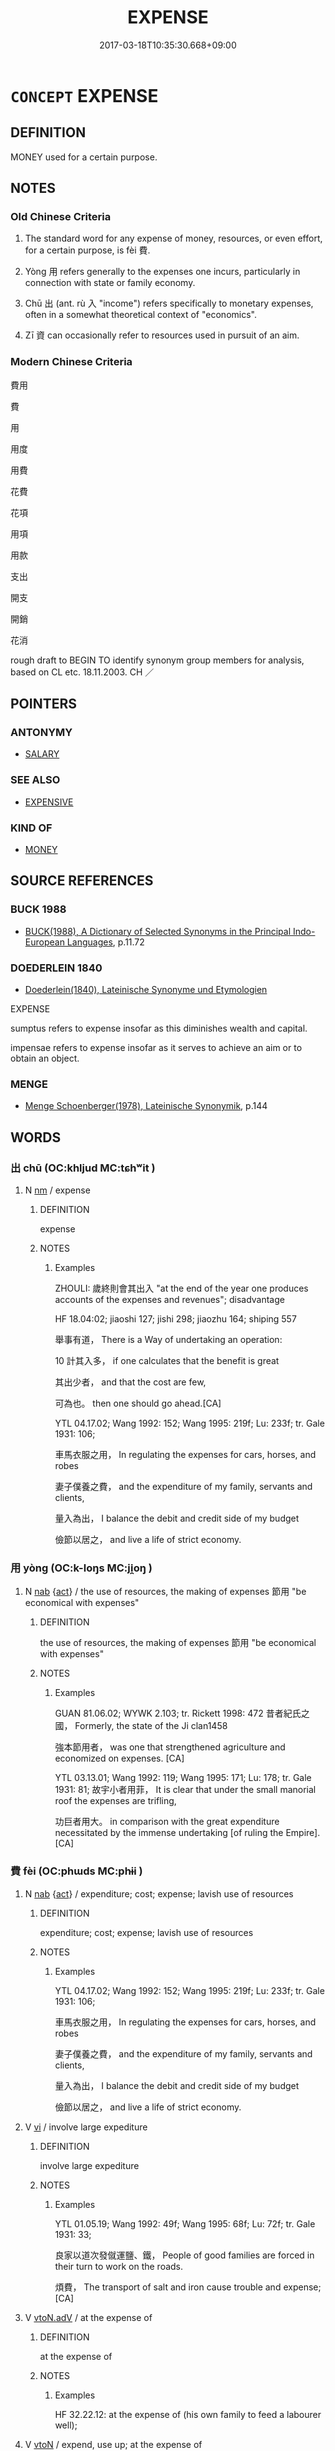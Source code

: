 # -*- mode: mandoku-tls-view -*-
#+TITLE: EXPENSE
#+DATE: 2017-03-18T10:35:30.668+09:00        
#+STARTUP: content
* =CONCEPT= EXPENSE
:PROPERTIES:
:CUSTOM_ID: uuid-5552df50-2a71-41a4-a567-79af5c252e65
:SYNONYM+:  COST
:SYNONYM+:  PRICE
:SYNONYM+:  CHARGE
:SYNONYM+:  OUTLAY
:SYNONYM+:  FEE
:SYNONYM+:  TARIFF
:SYNONYM+:  LEVY
:SYNONYM+:  PAYMENT
:TR_ZH: 費用
:TR_OCH: 費
:END:
** DEFINITION

MONEY used for a certain purpose.

** NOTES

*** Old Chinese Criteria
1. The standard word for any expense of money, resources, or even effort, for a certain purpose, is fèi 費.

2. Yòng 用 refers generally to the expenses one incurs, particularly in connection with state or family economy.

3. Chū 出 (ant. rù 入 "income") refers specifically to monetary expenses, often in a somewhat theoretical context of "economics".

4. Zī 資 can occasionally refer to resources used in pursuit of an aim.

*** Modern Chinese Criteria
費用

費

用

用度

用費

花費

花項

用項

用款

支出

開支

開銷

花消

rough draft to BEGIN TO identify synonym group members for analysis, based on CL etc. 18.11.2003. CH ／

** POINTERS
*** ANTONYMY
 - [[tls:concept:SALARY][SALARY]]

*** SEE ALSO
 - [[tls:concept:EXPENSIVE][EXPENSIVE]]

*** KIND OF
 - [[tls:concept:MONEY][MONEY]]

** SOURCE REFERENCES
*** BUCK 1988
 - [[cite:BUCK-1988][BUCK(1988), A Dictionary of Selected Synonyms in the Principal Indo-European Languages]], p.11.72

*** DOEDERLEIN 1840
 - [[cite:DOEDERLEIN-1840][Doederlein(1840), Lateinische Synonyme und Etymologien]]

EXPENSE

sumptus refers to expense insofar as this diminishes wealth and capital.

impensae refers to expense insofar as it serves to achieve an aim or to obtain an object.

*** MENGE
 - [[cite:MENGE][Menge Schoenberger(1978), Lateinische Synonymik]], p.144

** WORDS
   :PROPERTIES:
   :VISIBILITY: children
   :END:
*** 出 chū (OC:khljud MC:tɕhʷit )
:PROPERTIES:
:CUSTOM_ID: uuid-e5ef1099-3398-4dd4-8758-bf21b0b6686f
:Char+: 出(17,3/5) 
:GY_IDS+: uuid-f80ca1bf-4e49-46a8-8a84-15bc02805b0b
:PY+: chū     
:OC+: khljud     
:MC+: tɕhʷit     
:END: 
**** N [[tls:syn-func::#uuid-e917a78b-5500-4276-a5fe-156b8bdecb7b][nm]] / expense
:PROPERTIES:
:CUSTOM_ID: uuid-03f38018-255c-4f46-8bb9-567291ea1dc0
:WARRING-STATES-CURRENCY: 3
:END:
****** DEFINITION

expense

****** NOTES

******* Examples
ZHOULI: 歲終則會其出入 "at the end of the year one produces accounts of the expenses and revenues"; disadvantage



HF 18.04:02; jiaoshi 127; jishi 298; jiaozhu 164; shiping 557

 舉事有道， There is a Way of undertaking an operation:

10 計其入多， if one calculates that the benefit is great

 其出少者， and that the cost are few,

 可為也。 then one should go ahead.[CA]



YTL 04.17.02; Wang 1992: 152; Wang 1995: 219f; Lu: 233f; tr. Gale 1931: 106;

 車馬衣服之用， In regulating the expenses for cars, horses, and robes

 妻子僕養之費， and the expenditure of my family, servants and clients,

 量入為出， I balance the debit and credit side of my budget

 儉節以居之， and live a life of strict economy.

*** 用 yòng (OC:k-loŋs MC:ji̯oŋ )
:PROPERTIES:
:CUSTOM_ID: uuid-5867b4fa-b228-472f-9aa0-35bf158a461d
:Char+: 用(101,0/5) 
:GY_IDS+: uuid-2e64086a-bc0d-434c-8b75-076fa5837220
:PY+: yòng     
:OC+: k-loŋs     
:MC+: ji̯oŋ     
:END: 
**** N [[tls:syn-func::#uuid-76be1df4-3d73-4e5f-bbc2-729542645bc8][nab]] {[[tls:sem-feat::#uuid-f55cff2f-f0e3-4f08-a89c-5d08fcf3fe89][act]]} / the use of resources, the making of expenses 節用  "be economical with expenses"
:PROPERTIES:
:CUSTOM_ID: uuid-dce85b87-ba70-4eae-ad64-c4a82407e3e6
:END:
****** DEFINITION

the use of resources, the making of expenses 節用  "be economical with expenses"

****** NOTES

******* Examples
GUAN 81.06.02; WYWK 2.103; tr. Rickett 1998: 472 昔者紀氏之國， Formerly, the state of the Ji clan1458

 強本節用者， was one that strengthened agriculture and economized on expenses. [CA]

YTL 03.13.01; Wang 1992: 119; Wang 1995: 171; Lu: 178; tr. Gale 1931: 81; 故宇小者用菲， It is clear that under the small manorial roof the expenses are trifling,

 功巨者用大。 in comparison with the great expenditure necessitated by the immense undertaking [of ruling the Empire]. [CA]

*** 費 fèi (OC:phɯds MC:phɨi )
:PROPERTIES:
:CUSTOM_ID: uuid-5391276e-edb7-4301-b67e-00850ba2f0ec
:Char+: 費(154,5/12) 
:GY_IDS+: uuid-be8dd88f-65b8-42a3-8939-3c1e834a78cc
:PY+: fèi     
:OC+: phɯds     
:MC+: phɨi     
:END: 
**** N [[tls:syn-func::#uuid-76be1df4-3d73-4e5f-bbc2-729542645bc8][nab]] {[[tls:sem-feat::#uuid-f55cff2f-f0e3-4f08-a89c-5d08fcf3fe89][act]]} / expenditure; cost; expense; lavish use of resources
:PROPERTIES:
:CUSTOM_ID: uuid-ea7de181-3472-4978-ad7c-9af1725d21cd
:WARRING-STATES-CURRENCY: 4
:END:
****** DEFINITION

expenditure; cost; expense; lavish use of resources

****** NOTES

******* Examples
YTL 04.17.02; Wang 1992: 152; Wang 1995: 219f; Lu: 233f; tr. Gale 1931: 106;

 車馬衣服之用， In regulating the expenses for cars, horses, and robes

 妻子僕養之費， and the expenditure of my family, servants and clients,

 量入為出， I balance the debit and credit side of my budget

 儉節以居之， and live a life of strict economy.

**** V [[tls:syn-func::#uuid-c20780b3-41f9-491b-bb61-a269c1c4b48f][vi]] / involve large expediture
:PROPERTIES:
:CUSTOM_ID: uuid-68d0aafe-46e3-4359-997f-d3d753e44774
:WARRING-STATES-CURRENCY: 3
:END:
****** DEFINITION

involve large expediture

****** NOTES

******* Examples
YTL 01.05.19; Wang 1992: 49f; Wang 1995: 68f; Lu: 72f; tr. Gale 1931: 33;

 良家以道次發僦運鹽、鐵， People of good families are forced in their turn to work on the roads.

 煩費， The transport of salt and iron cause trouble and expense;[CA]

**** V [[tls:syn-func::#uuid-9e8c327b-579d-4514-8c83-481fa450974a][vtoN.adV]] / at the expense of
:PROPERTIES:
:CUSTOM_ID: uuid-35aeee20-2914-485d-85cf-5845a15592c4
:WARRING-STATES-CURRENCY: 4
:END:
****** DEFINITION

at the expense of

****** NOTES

******* Examples
HF 32.22.12: at the expense of (his own family to feed a labourer well);

**** V [[tls:syn-func::#uuid-fbfb2371-2537-4a99-a876-41b15ec2463c][vtoN]] / expend, use up; at the expense of
:PROPERTIES:
:CUSTOM_ID: uuid-b723fb35-a771-4fb7-a1a4-479f575edb62
:WARRING-STATES-CURRENCY: 4
:END:
****** DEFINITION

expend, use up; at the expense of

****** NOTES

*** 資 zī (OC:sti MC:tsi )
:PROPERTIES:
:CUSTOM_ID: uuid-c5df07e7-ebf6-4cae-9d33-b70a04fb1700
:Char+: 資(154,6/13) 
:GY_IDS+: uuid-74abbef6-ebd5-4561-8d34-65cf258f7e71
:PY+: zī     
:OC+: sti     
:MC+: tsi     
:END: 
**** N [[tls:syn-func::#uuid-8717712d-14a4-4ae2-be7a-6e18e61d929b][n]] / expenses???
:PROPERTIES:
:CUSTOM_ID: uuid-d503399f-c43f-4647-ad2f-352a9cb3b713
:WARRING-STATES-CURRENCY: 2
:END:
****** DEFINITION

expenses???

****** NOTES

** BIBLIOGRAPHY
bibliography:../core/tlsbib.bib
